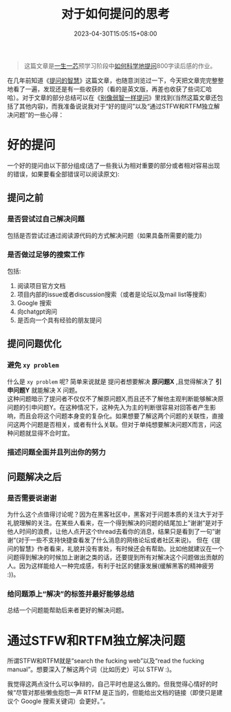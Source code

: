 #+title: 对于如何提问的思考
#+date: 2023-04-30T15:05:15+08:00
#+draft: false
#+tags[]: 提问 ysyx

#+begin_quote
这篇文章是[[https://ysyx.oscc.cc/][一生一芯]]预学习阶段中[[https://ysyx.oscc.cc/docs/prestudy/0.1.html][如何科学地提问]]800字读后感的作业。
#+end_quote

在几年前知道《[[http://www.catb.org/~esr/faqs/smart-questions.html][提问的智慧]]》这篇文章，也随意浏览过一下，今天把文章完完整整地看了一遍，发现还是有一些收获的（看的是英文版，再差也收获了些词汇哈哈）。对于文章的部分总结可以在《[[https://github.com/tangx/Stop-Ask-Questions-The-Stupid-Ways/blob/master/README.md][别像弱智一样提问]]》里找到(当然这篇文章还包括了其他内容)，而我准备说说我对于“好的提问”以及“通过STFW和RTFM独立解决问题”的一些心得：

* 好的提问
一个好的提问由以下部分组成(选了一些我认为相对重要的部分或者相对容易出现的错误，如果要看全部错误可以阅读原文):
** 提问之前
*** 是否尝试过自己解决问题
   包括是否尝试过通过阅读源代码的方式解决问题（如果具备所需要的能力)
*** 是否做过足够的搜索工作
包括:
   1. 阅读项目官方文档
   2. 项目内部的issue或者discussion搜索（或者是论坛以及mail list等搜索）
   3. Google 搜索
   4. 向chatgpt询问
   5. 是否向一个具有经验的朋友提问
** 提问问题优化
*** 避免 =xy problem=
   什么是 =xy problem= 呢? 简单来说就是 提问者想要解决 *原问题X* ,且觉得解决了 *引申问题Y* 就能解决 X 问题。\\
   这种问题暗示了提问者不仅仅不了解原问题X,而且还不了解他主观判断能够解决原问题的引申问题Y。在这种情况下，这种先入为主的判断很容易对回答者产生影响，而且会将这个问题本身变的复杂化。如果想要了解这两个问题的关联性，直接问这两个问题是否相关，或者有什么关联。但对于单纯想要解决问题X而言，问这种问题就显得不合时宜。
*** 描述问题全面并且列出你的努力
** 问题解决之后
*** 是否需要说谢谢
为什么这个点值得讨论呢？因为在黑客社区中，黑客对于问题本质的关注大于对于礼貌理解的关注。在某些人看来，在一个得到解决的问题的结尾加上”谢谢“是对于他人时间的浪费，让他人点开这个thread去看你的消息，结果只是看到了一句”谢谢“(对于一些不支持快捷查看发了什么消息的网络论坛或者社区来说)。 但在《提问的智慧》作者看来，礼貌并没有害处，有时候还会有帮助。比如他就建议在一个问题得到解决的时候加上谢谢之类的话，还要提到所有对解决这个问题做出贡献的人。因为这样能给人一种完成感，有利于社区的健康发展(缓解黑客的精神疲劳 :))。
*** 给问题添上“解决”的标签并最好能够总结
总结一个问题能帮助后来者更好的解决问题。

* 通过STFW和RTFM独立解决问题
所谓STFW和RTFM就是“search the fucking web”以及“read the fucking manual”。想要深入了解这两个词（比如历史）可以 STFW :)。

我觉得这两点没什么可以争辩的，自己平时也是这么做的。但我觉得心情好的时候“尽管对那些懒虫抱怨一声 RTFM 是正当的，但能给出文档的链接（即使只是建议个 Google 搜索关键词）会更好。”。
